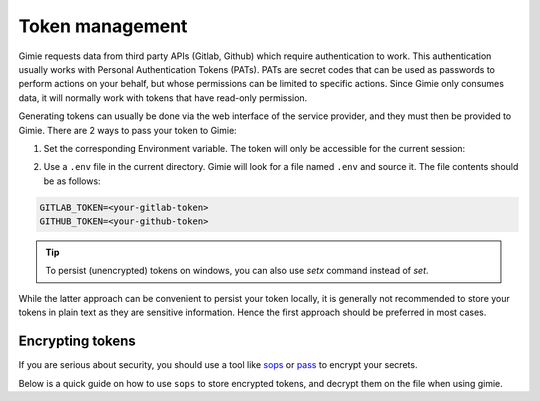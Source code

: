 Token management
****************

Gimie requests data from third party APIs (Gitlab, Github) which require authentication to work. This authentication usually works with Personal Authentication Tokens (PATs). PATs are secret codes that can be used as passwords to perform actions on your behalf, but whose permissions can be limited to specific actions. Since Gimie only consumes data, it will normally work with tokens that have read-only permission.

Generating tokens can usually be done via the web interface of the service provider, and they must then be provided to Gimie. There are 2 ways to pass your token to Gimie:

1. Set the corresponding Environment variable. The token will only be accessible for the current session:


.. tab-set::

    .. tab-item:: Linux/Mac/BSD
        :selected:

        .. code-block:: console
            :emphasize-text: <repository-url>

            export GITLAB_TOKEN=<your-gitlab-token>
            export GITHUB_TOKEN=<your-github-token>

    .. tab-item:: Windows

        .. code-block:: console
            :emphasize-text: <repository-url>

            # You may need to restart windows after this
            setx GITLAB_TOKEN <your-gitlab-token>
            setx GITHUB_TOKEN <your-github-token>


2. Use a ``.env`` file in the current directory. Gimie will look for a file named ``.env`` and source it. The file contents should be as follows:

.. code-block::

    GITLAB_TOKEN=<your-gitlab-token>
    GITHUB_TOKEN=<your-github-token>

.. tip::

    To persist (unencrypted) tokens on windows, you can also use `setx` command instead of `set`.


While the latter approach can be convenient to persist your token locally, it is generally not recommended to store your tokens in plain text as they are sensitive information. Hence the first approach should be preferred in most cases.

Encrypting tokens
=================

If you are serious about security, you should use a tool like `sops <https://github.com/mozilla/sops>`_ or `pass <https://www.passwordstore.org/>`_ to encrypt your secrets.

Below is a quick guide on how to use ``sops`` to store encrypted tokens, and decrypt them on the file when using gimie.

.. dropdown:: Generating PGP key

    PGP is a public key encryption system. If you don't already have one, you will need to generate a key pair to encrypt your secrets.
    You can use the following command to generate a key pair. You will be prompted for a passphrase, but you may leave it empty if you wish.

    .. code-block:: bash

        gpg --gen-key

.. dropdown:: Set up SOPS

    SOPS needs to be configured to use your PGP key. You can do so by running the following command:
    Replace ``<FINGERPRINT>`` with the fingerprint of your PGP key (it looks like ``69AB B75E ...``). You can find it by running ``gpg --fingerprint``
    Upon running the command below, `sops` will open a `vim` buffer where you can enter the desired content of your .env file.
    Upon saving the file (``:wq``), ``sops`` will encrypt the file and save it as ``.enc.env``.

    .. code-block:: bash

        sops --pgp "${FINGERPRINT}" .enc.env

.. dropdown:: Source tokens

    Whenever you want to run gimie, you can decrypt secrets on the fly and pass them to gimie using the following command:

    .. code-block:: bash
        :emphasize-text: <repository-url>

        sops exec-env .enc.env 'gimie data <repository-url>'

    Or if you just want to inspect the decrypted file:

    .. code-block:: bash

        sops --decrypt .enc.env
